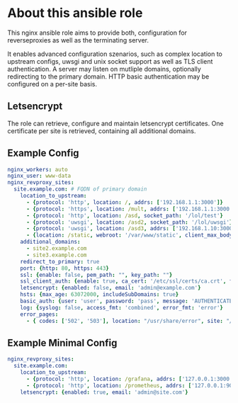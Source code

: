 * About this ansible role
This nginx ansible role aims to provide both, configuration for reverseproxies as well as the terminating server.

It enables advanced configuration szenarios, such as complex location to upstream configs, uwsgi and unix socket support as well as TLS client authentication. A server may listen on mutliple domains, optionally redirecting to the primary domain. HTTP basic authentication may be configured on a per-site basis.

** Letsencrypt
The role can retrieve, configure and maintain letsencrypt certificates. One certificate per site is retrieved, containing all additional domains.

** Example Config
#+BEGIN_SRC yaml
nginx_workers: auto
nginx_user: www-data
nginx_revproxy_sites:
  site.example.com: # FQDN of primary domain
    location_to_upstream:
      - {protocol: 'http', location: /, addrs: ['192.168.1.1:3000']}
      - {protocol: 'https', location: /mult, addrs: ['192.168.1.1:3000', '192.168.1.2:3000'], upstream_location: '/prox', additonal_options: ['proxy_set_header X-Graylog-Server-URL https://$server_name/;']}
      - {protocol: 'http', location: /asd, socket_path: '/lol/test'}
      - {protocol: 'uwsgi', location: /asd2, socket_path: '/lol/uwsgi'}
      - {protocol: 'uwsgi', location: /asd3, addrs: ['192.168.1.10:3000'], uwsgi_param_location: '/etc/nginx/specialparams'}
      - {location: /static, webroot: '/var/www/static', client_max_body_size: '100M'}
    additional_domains:
      - site2.example.com
      - site3.example.com
    redirect_to_primary: true
    port: {http: 80, https: 443}
    ssl: {enable: false, pem_path: "", key_path: ""}
    ssl_client_auth: {enable: true, ca_cert: '/etc/ssl/certs/ca.crt', force_cn: 'server.example.com'}
    letsencrypt: {enabled: false, email: 'admin@example.com'}
    hsts: {max_age: 63072000, includeSubDomains: true}
    basic_auth: {user: 'user', password: 'pass', message: 'AUTHENTICATE'}
    log: {syslog: false, access_fmt: 'combined', error_fmt: 'error'}
    error_pages:
      - { codes: ['502', '503'], location: "/usr/share/error", site: "/unavailable.html" }
#+END_SRC
** Example Minimal Config
#+BEGIN_SRC yaml
nginx_revproxy_sites:
  site.example.com:
    location_to_upstream:
      - {protocol: 'http', location: /grafana, addrs: ['127.0.0.1:3000'], additional_options: ['proxy_set_header Authorization ""']}
      - {protocol: 'http', location: /prometheus, addrs: ['127.0.0.1:9090'], upstream_location: /prometheus}
    letsencrypt: {enabled: true, email: 'admin@site.com'}
#+END_SRC
